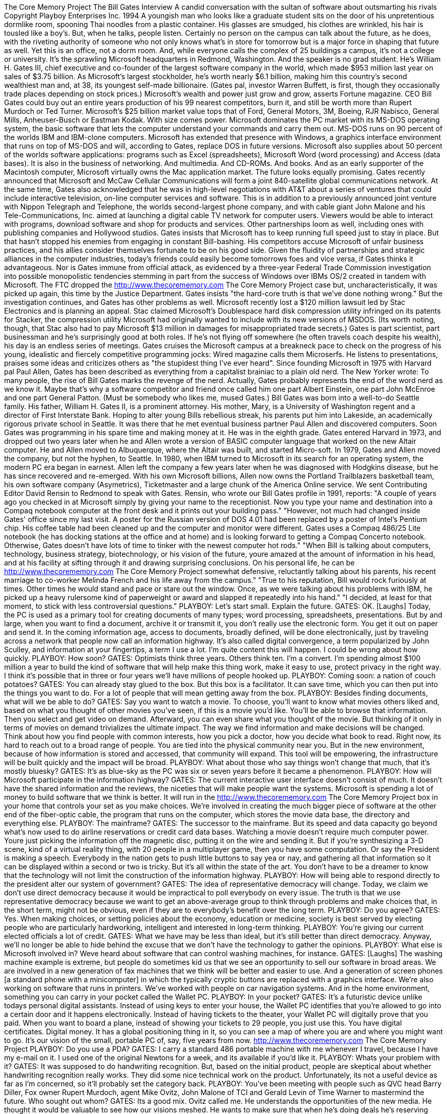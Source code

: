 The Core Memory Project The Bill Gates Interview A candid conversation with the sultan of software about outsmarting his rivals Copyright Playboy Enterprises Inc. 1994 A youngish man who looks like a graduate student sits on the door of his unpretentious dormlike room, spooning Thai noodles from a plastic container.
His glasses are smudged, his clothes are wrinkled, his hair is tousled like a boy's.
But, when he talks, people listen.
Certainly no person on the campus can talk about the future, as he does, with the riveting authority of someone who not only knows what's in store for tomorrow but is a major force in shaping that future as well.
Yet this is an office, not a dorm room.
And, while everyone calls the complex of 25 buildings a campus, it's not a college or university.
It's the sprawling Microsoft headquarters in Redmond, Washington.
And the speaker is no grad student.
He's William H. Gates III, chief executive and co-founder of the largest software company in the world, which made $953 million last year on sales of $3.75 billion.
As Microsoft's largest stockholder, he's worth nearly $6.1 billion, making him this country's second wealthiest man and, at 38, its youngest self-made billionaire.
(Gates pal, investor Warren Buffett, is first, though they occasionally trade places depending on stock prices.) Microsoft's wealth and power just grow and grow, asserts Fortune magazine.
CEO Bill Gates could buy out an entire years production of his 99 nearest competitors, burn it, and still be worth more than Rupert Murdoch or Ted Turner.
Microsoft's $25 billion market value tops that of Ford, General Motors, 3M, Boeing, RJR Nabisco, General Mills, Anheuser-Busch or Eastman Kodak.
With size comes power.
Microsoft dominates the PC market with its MS-DOS operating system, the basic software that lets the computer understand your commands and carry them out.
MS-DOS runs on 90 percent of the worlds IBM and IBM-clone computers.
Microsoft has extended that presence with Windows, a graphics interface environment that runs on top of MS-DOS and will, according to Gates, replace DOS in future versions.
Microsoft also supplies about 50 percent of the worlds software applications: programs such as Excel (spreadsheets), Microsoft Word (word processing) and Access (data bases).
It is also in the business of networking.
And multimedia.
And CD-ROMs.
And books.
And as an early supporter of the Macintosh computer, Microsoft virtually owns the Mac application market.
The future looks equally promising.
Gates recently announced that Microsoft and McCaw Cellular Communications will form a joint 840-satellite global communications network.
At the same time, Gates also acknowledged that he was in high-level negotiations with AT&T about a series of ventures that could include interactive television, on-line computer services and software.
This is in addition to a previously announced joint venture with Nippon Telegraph and Telephone, the worlds second-largest phone company, and with cable giant John Malone and his Tele-Communications, Inc. aimed at launching a digital cable TV network for computer users.
Viewers would be able to interact with programs, download software and shop for products and services.
Other partnerships loom as well, including ones with publishing companies and Hollywood studios.
Gates insists that Microsoft has to keep running full speed just to stay in place.
But that hasn't stopped his enemies from engaging in constant Bill-bashing.
His competitors accuse Microsoft of unfair business practices, and his allies consider themselves fortunate to be on his good side.
Given the fluidity of partnerships and strategic alliances in the computer industries, today's friends could easily become tomorrows foes and vice versa, if Gates thinks it advantageous.
Nor is Gates immune from official attack, as evidenced by a three-year Federal Trade Commission investigation into possible monopolistic tendencies stemming in part from the success of Windows over IBMs OS/2 created in tandem with Microsoft.
The FTC dropped the
http://www.thecorememory.com
The Core Memory Project case but, uncharacteristically, it was picked up again, this time by the Justice Department.
Gates insists "the hard-core truth is that we've done nothing wrong." But the investigation continues, and Gates has other problems as well.
Microsoft recently lost a $120 million lawsuit led by Stac Electronics and is planning an appeal.
Stac claimed Microsoft's Doublespace hard disk compression utility infringed on its patents for Stacker, the compression utility Microsoft had originally wanted to include with its new versions of MSDOS. (Its worth noting, though, that Stac also had to pay Microsoft $13 million in damages for misappropriated trade secrets.) Gates is part scientist, part businessman and he's surprisingly good at both roles.
If he's not flying off somewhere (he often travels coach despite his wealth), his day is an endless series of meetings.
Gates cruises the Microsoft campus at a breakneck pace to check on the progress of his young, idealistic and fiercely competitive programming jocks: Wired magazine calls them Microserfs.
He listens to presentations, praises some ideas and criticizes others as "the stupidest thing I've ever heard".
Since founding Microsoft in 1975 with Harvard pal Paul Allen, Gates has been described as everything from a capitalist brainiac to a plain old nerd.
The New Yorker wrote: To many people, the rise of Bill Gates marks the revenge of the nerd.
Actually, Gates probably represents the end of the word nerd as we know it.
Maybe that's why a software competitor and friend once called him one part Albert Einstein, one part John McEnroe and one part General Patton.
(Must be somebody who likes me, mused Gates.) Bill Gates was born into a well-to-do Seattle family.
His father, William H. Gates II, is a prominent attorney.
His mother, Mary, is a University of Washington regent and a director of First Interstate Bank.
Hoping to alter young Bills rebellious streak, his parents put him into Lakeside, an academically rigorous private school in Seattle.
It was there that he met eventual business partner Paul Allen and discovered computers.
Soon Gates was programming in his spare time and making money at it.
He was in the eighth grade.
Gates entered Harvard in 1973, and dropped out two years later when he and Allen wrote a version of BASIC computer language that worked on the new Altair computer.
He and Allen moved to Albuquerque, where the Altair was built, and started Micro-soft.
In 1979, Gates and Allen moved the company, but not the hyphen, to Seattle.
In 1980, when IBM turned to Microsoft in its search for an operating system, the modern PC era began in earnest.
Allen left the company a few years later when he was diagnosed with Hodgkins disease, but he has since recovered and re-emerged.
With his own Microsoft billions, Allen now owns the Portland Trailblazers basketball team, his own software company (Asymetrics), Ticketmaster and a large chunk of the America Online service.
We sent Contributing Editor David Rensin to Redmond to speak with Gates.
Rensin, who wrote our Bill Gates profile in 1991, reports:
"A couple of years ago you checked in at Microsoft simply by giving your name to the receptionist.
Now you type your name and destination into a Compaq notebook computer at the front desk and it prints out your building pass." "However, not much had changed inside Gates' office since my last visit.
A poster for the Russian version of DOS 4.01 had been replaced by a poster of Intel's Pentium chip.
His coffee table had been cleaned up and the computer and monitor were different.
Gates uses a Compaq 486/25 Lite notebook (he has docking stations at the office and at home) and is looking forward to getting a Compaq Concerto notebook.
Otherwise, Gates doesn't have lots of time to tinker with the newest computer hot rods." "When Bill is talking about computers, technology, business strategy, biotechnology, or his vision of the future, youre amazed at the amount of information in his head, and at his facility at sifting through it and drawing surprising conclusions.
On his personal life, he can be
http://www.thecorememory.com
The Core Memory Project somewhat defensive, reluctantly talking about his parents, his recent marriage to co-worker Melinda French and his life away from the campus." "True to his reputation, Bill would rock furiously at times.
Other times he would stand and pace or stare out the window.
Once, as we were talking about his problems with IBM, he picked up a heavy rulersome kind of paperweight or award and slapped it repeatedly into his hand." "I decided, at least for that moment, to stick with less controversial questions." PLAYBOY: Let's start small.
Explain the future.
GATES: OK. [Laughs] Today, the PC is used as a primary tool for creating documents of many types; word processing, spreadsheets, presentations.
But by and large, when you want to find a document, archive it or transmit it, you don't really use the electronic form.
You get it out on paper and send it.
In the coming information age, access to documents, broadly defined, will be done electronically, just by traveling across a network that people now call an information highway.
It's also called digital convergence, a term popularized by John Sculley, and information at your fingertips, a term I use a lot.
I'm quite content this will happen.
I could be wrong about how quickly.
PLAYBOY: How soon?
GATES: Optimists think three years.
Others think ten.
I'm a convert.
I'm spending almost $100 million a year to build the kind of software that will help make this thing work, make it easy to use, protect privacy in the right way.
I think it's possible that in three or four years we'll have millions of people hooked up.
PLAYBOY: Coming soon: a nation of couch potatoes?
GATES: You can already stay glued to the box.
But this box is a facilitator.
It can save time, which you can then put into the things you want to do.
For a lot of people that will mean getting away from the box.
PLAYBOY: Besides finding documents, what will we be able to do?
GATES: Say you want to watch a movie.
To choose, you'll want to know what movies others liked and, based on what you thought of other movies you've seen, if this is a movie you'd like.
You'll be able to browse that information.
Then you select and get video on demand.
Afterward, you can even share what you thought of the movie.
But thinking of it only in terms of movies on demand trivializes the ultimate impact.
The way we find information and make decisions will be changed.
Think about how you find people with common interests, how you pick a doctor, how you decide what book to read.
Right now, its hard to reach out to a broad range of people.
You are tied into the physical community near you.
But in the new environment, because of how information is stored and accessed, that community will expand.
This tool will be empowering, the infrastructure will be built quickly and the impact will be broad.
PLAYBOY: What about those who say things won't change that much, that it's mostly bluesky?
GATES: It's as blue-sky as the PC was six or seven years before it became a phenomenon.
PLAYBOY: How will Microsoft participate in the information highway?
GATES: The current interactive user interface doesn't consist of much.
It doesn't have the shared information and the reviews, the niceties that will make people want the systems.
Microsoft is spending a lot of money to build software that we think is better.
It will run in the
http://www.thecorememory.com
The Core Memory Project box in your home that controls your set as you make choices.
We're involved in creating the much bigger piece of software at the other end of the fiber-optic cable, the program that runs on the computer, which stores the movie data base, the directory and everything else.
PLAYBOY: The mainframe?
GATES: The successor to the mainframe.
But its speed and data capacity go beyond what's now used to do airline reservations or credit card data bases.
Watching a movie doesn't require much computer power.
Youre just picking the information off the magnetic disc, putting it on the wire and sending it.
But if you're synthesizing a 3-D scene, kind of a virtual reality thing, with 20 people in a multiplayer game, then you have some computation.
Or say the President is making a speech.
Everybody in the nation gets to push little buttons to say yea or nay, and gathering all that information so it can be displayed within a second or two is tricky.
But it's all within the state of the art.
You don't have to be a dreamer to know that the technology will not limit the construction of the information highway.
PLAYBOY: How will being able to respond directly to the president alter our system of government?
GATES: The idea of representative democracy will change.
Today, we claim we don't use direct democracy because it would be impractical to poll everybody on every issue.
The truth is that we use representative democracy because we want to get an above-average group to think through problems and make choices that, in the short term, might not be obvious, even if they are to everybody's benefit over the long term.
PLAYBOY: Do you agree?
GATES: Yes.
When making choices, or setting policies about the economy, education or medicine, society is best served by electing people who are particularly hardworking, intelligent and interested in long-term thinking.
PLAYBOY: You're giving our current elected officials a lot of credit.
GATES: What we have may be less than ideal, but it's still better than direct democracy.
Anyway, we'll no longer be able to hide behind the excuse that we don't have the technology to gather the opinions.
PLAYBOY: What else is Microsoft involved in?
Weve heard about software that can control washing machines, for instance.
GATES: [Laughs] The washing machine example is extreme, but people do sometimes kid us that we see an opportunity to sell our software in broad areas.
We are involved in a new generation of fax machines that we think will be better and easier to use.
And a generation of screen phones [a standard phone with a minicomputer] in which the typically cryptic buttons are replaced with a graphics interface.
We're also working on software that runs in printers.
We've worked with people on car navigation systems.
And in the home environment, something you can carry in your pocket called the Wallet PC.
PLAYBOY: In your pocket?
GATES: It's a futuristic device unlike todays personal digital assistants.
Instead of using keys to enter your house, the Wallet PC identifies that you're allowed to go into a certain door and it happens electronically.
Instead of having tickets to the theater, your Wallet PC will digitally prove that you paid.
When you want to board a plane, instead of showing your tickets to 29 people, you just use this.
You have digital certificates.
Digital money.
It has a global positioning thing in it, so you can see a map of where you are and where you might want to go.
It's our vision of the small, portable PC of, say, five years from now.
http://www.thecorememory.com
The Core Memory Project PLAYBOY: Do you use a PDA?
GATES: I carry a standard 486 portable machine with me whenever I travel, because I have my e-mail on it.
I used one of the original Newtons for a week, and its available if you'd like it.
PLAYBOY: Whats your problem with it?
GATES: It was supposed to do handwriting recognition.
But, based on the initial product, people are skeptical about whether handwriting recognition really works.
They did some nice technical work on the product.
Unfortunately, its not a useful device as far as I'm concerned, so it'll probably set the category back.
PLAYBOY: You've been meeting with people such as QVC head Barry Diller, Fox owner Rupert Murdoch, agent Mike Ovitz, John Malone of TCI and Gerald Levin of Time Warner to mastermind the future.
Who sought out whom?
GATES: Its a good mix.
Ovitz called me.
He understands the opportunities of the new media.
He thought it would be valuable to see how our visions meshed.
He wants to make sure that when he's doing deals he's reserving rights for his clients in the best way.
He wants us to think about licensing rights as were doing titles.
PLAYBOY: That's what you can do for Ovitz.
What can he do for you?
GATES: So many things.
He can help us get the word out in Hollywood that we want to team up with people to do multimedia titles.
Mike can help us create ways to explain how these new tools are the studio of the future.
PLAYBOY: We hear so much about Ovitz, but never from him.
What kind of guy is he?
GATES: It's strange when you read a lot in the press about somebody before you meet him.
I don't know that much about Hollywood and its dynamics, so when I read this long piece on Ovitz in The New Yorker, it made me go, Whoa!
I better be careful.
Actually, he's a pretty personable guy.
And, when you think about it, how could he be successful in that business without that kind of skill?
PLAYBOY: One might think he would be intimidated by you.
GATES: Sure.
Not that I hoped for that.
We've had lots of long dinners, and I went down and saw Creative Artists Agency.
Its actually been almost two years since we first started talking with each other.
We come from our own domains, where we're clearly hardworking, focused, quite successful.
The issue is, what's the opportunity to work together?
I've gotten to know a lot of these people over the past 18 months, and they are much more down-to-earth, practical, even humble, than you'd expect.
PLAYBOY: For instance?
GATES: Murdoch's a fairly quiet guy.
Clearly brilliant, but quiet.
Malone is straightforward in terms of talking about technology and strategy.
He and I are damn similar.
He worked at Bell Labs and understands both business and technology.
We have a lot more in common than some of the other people these joint-venture things have exposed me to.
I've met Diller several times.
He came up here twice before landing at QVC, when he was just driving around and looking at the possibilities.
He spent a lot of time here.
He's a very sharp guy.
He asked good questions.
Not everybody loves him, but they all respect the hell out of him.
Apparently he's a tough manager.
PLAYBOY: Meet any movie stars yet?
http://www.thecorememory.com
The Core Memory Project GATES: No. [Pauses] Actually, I did.
I went to this Golden Plate thing where there were quite a few movie stars: Barbra Streisand, Dolly Parton, Kevin-what's his name?
PLAYBOY: Costner?
GATES: That's a mental lapse, just to completely embarrass myself.
I talked to Michael Crichton quite a bit, but he's not a movie star.
PLAYBOY: Did any of the celebrities recognize you?
GATES: I don't think so.
But some of the scientists did.
And a lot of the kids did, because kids tend to use computers more.
PLAYBOY: They had no idea they were shaking hands with the second richest guy in America?
GATES: No.
PLAYBOY: By the way, how much are you worth at this moment?
GATES: Well, remember, I don't own dollars.
I own Microsoft stock.
So it's only through multiplication that you convert what I own into some scary number.
PLAYBOY: Are people more intimidated by your brains or your money?
GATES: Not many people are intimidated by either.
Here at work we're all just trying to get a job done.
My people have the confidence of their convictions and they know their skills.
And that occupies most of my time.
The people I buy burgers from aren't intimidated, either.
[Laughs] We all suffer from being hyped up in the press.
These markets are very competitive.
When people say things like, Bill Gates controls this or Malone controls this or Ovitz controls that, I hope people don't really believe it.
Because every day were saying, How can we keep this customer happy?
How can we get ahead in innovation by doing this, because if we don't, somebody else will?
If anything, people underestimate how effective capitalism is at keeping even the most successful companies on the edge.
PLAYBOY: Since you and Paul Allen started Microsoft in 1975, the company's capacity for renewal has been unerring and wildly profitable.
If you could sum up the corporate ethos in one sentence, what would it be?
GATES: Lets use our heads and think and do better software than anyone else.
PLAYBOY: How soon did it become more business than fun?
GATES: Pretty early, when I hired four guys and one of them didn't come in for a couple days.
I said, Damn it, we're not going to get this stuff done.
People are going to be upset.
I've got salaries to pay.
Fun became a serious responsibility.
Back then I used to compute how much software we had to sell each day.
I was directly involved in everything.
I knew at ten in the morning if I'd already sold that days worth of software.
If I had, then I wanted to take care of a weeks worth of sales.
PLAYBOY: A true businessman.
GATES: I have to admit that business-type thoughts do sneak into my head: I hope our customers pay us, I hope this stuff is decent, I hope we get it done on time.
The little additions and subtractions that one has to do.
Take sales, take costs and try to get that big positive number at the bottom.
http://www.thecorememory.com
The Core Memory Project PLAYBOY: Do you dislike being called a businessman?
GATES: Yeah.
Of my mental cycles, I devote maybe ten percent to business thinking.
Business isn't that complicated.
I wouldn't want to put it on my business card.
PLAYBOY: What, then?
GATES: Scientist.
Unless I've been fooling myself.
When I read about great scientists like, say, Crick and Watson and how they discovered DNA, I get a lot of pleasure.
Stories of business success don't interest me in the same way.
PLAYBOY: How come you're not in a lab coat somewhere?
GATES: Part of my skill is understanding technology and business.
So lets just say I'm a technologist.
PLAYBOY: If business is ten percent, how does the other 90 percent break down?
GATES: [Blows a big raspberry]
PLAYBOY: Come on!!
GATES: This gets far too ephemeral and private.
It is an interesting question, I will admit.
But applying it to myself in a public way is probably PLAYBOY: But you brought it up.
GATES: I did.
OK. Ninety percent to all other.
PLAYBOY: [Blows raspberry]
GATES: This percentage thing is too hard because you always forget something important.
Whoops, I forgot about my family.
I mean, come on, this is too difficult.
PLAYBOY: Its hard to believe we found something too difficult for you.
GATES: There must be another metric to explain what I mean when I say that business is not the hard part.
Let me put it this way: Say you added two years to my life and let me go to business school.
I don't think I would have done a better job at Microsoft. [Stands] Let's look around these shelves and see if there are any business books.
Oops.
We didn't need any.
PLAYBOY: How do you define smart?
GATES: [Rolls his eyes] Oh, come on.
It's an elusive concept.
There's a certain sharpness, an ability to absorb new facts.
To walk into a situation, have something explained to you and immediately say, Well, what about this?
To ask an insightful question.
To absorb it in real time.
A capacity to remember.
To relate to domains that may not seem connected at first.
A certain creativity that allows people to be effective.
PLAYBOY: Whew.
Are you smart?
GATES: By my own little definition I'm probably above average.
PLAYBOY: Why do some of your critics say you and by extension, Microsoft are not innovative, that you are evolutionary rather than revolutionary?
Here's a quote: Bill is just a systems guy who has been able to fund a wider range of me-too applications on the basis of
http://www.thecorememory.com
The Core Memory Project one extremely lucrative product MS-DOS practically handed to him ten years ago by IBM. All he's done since is hang in.
GATES: [Smiles] DOS has been as much as 25 percent of our profit.
But believe me, those profits go to the bottom line.
If the company weren't profitable you could say, Ah, DOS, they're using it to fund the other stuff.
The fact is, everything is very profitable here.
And we're doing so many innovative things now, even my harshest critics will never say that again.
PLAYBOY: Perhaps.
But why did they say it in the first place that, along with vision, luck, timing and an unrelenting need to win, you've succeeded by picking up the fumbles of your competitors?
You were given the right to license MS-DOS by IBM because it thought the future was in hardware, not in software or operating systems.
GATES: [Stands, paces] So here's our management meeting: Well, I don't know what we're supposed to do.
Has anybody fumbled anything recently?
I mean, come on!
Hey, Digital Research: I hear they're fumbling something.
Let's go do something there.
What was the first microcomputer software company?
Microsoft.
The very first!
Who were we imitating when we dropped out of school and started Microsoft?
When we did the Altair BASIC?
When, early on, we did CD-ROM conferences and talked about all this multimedia software?
And who were we imitating when we did Microsoft Word?
When we did Excel?
It's just nonsense.
PLAYBOY: It's said that you have nothing less than industry domination in mind.
GATES: But what does it mean to win?
If I were a guy who just wanted to win, I would have already moved on to another arena.
If I'd had some set idea of a finish line, don't you think I would have crossed it years ago?
PLAYBOY: Do you want to dominate the software industry?
GATES: No.
We're only healthy if the industry as a whole is healthy and thriving.
Most types of software aren't appropriate for us to do.
For those that are, well always have competition.
Its so simplistic.
Whenever a company is successful, people say it's out to dominate.
Take Disney.
Its a wonderful company, but there are people within the entertainment industry who wonder about Disneys goals.
Or IBMs, when it was successful.
People impute all sorts of ridiculous motives and plans.
PLAYBOY: Such as Disney being called Mauschwitz because of the tough deals they drive?
GATES: They do great products and they're good businessmen.
In our industry, some people are afraid of us because were so good.
Outside the industry people say, Wow!
This software stuff is confusing.
You bet I want to go with a company that's going to be around and has proved it has things that work together and are pretty good.
Actually, that scares successful companies in the industry.
You get a good enough reputation and you're like an incumbent.
PLAYBOY: And vulnerable to incumbent-bashing?
GATES: Yes.
The industry press has been tough on us for as long as we've been the largest company.
We're involved in setting some fairly key standards and people are afraid of us because they think, Geez, they are quite capable.
It's daunting, I suppose.
PLAYBOY: You suppose?
GATES: One thing people underestimate is how markets don't allow anyone to do anything except make better and better products.
There's not much leeway.
The world is a lot more competitive than most people think, particularly in a high-technology area.
If a company takes its eye off improving its products, if it tries to do anything that would be viewed as an exercise of power, it'll be displaced very rapidly.
http://www.thecorememory.com
The Core Memory Project PLAYBOY: You're not suggesting you've never exercised your power.
GATES: OK, so we tried to get everybody to write software for Windows.
If we discouraged people from writing software for Windows we would be hurting ourselves a lot.
PLAYBOY: And now Windows is so popular in the stand-alone-PC market that you've blown away competitors like IBM's OS/2 and HP's New Wave.
Has Windows won?
GATES: If you define the term narrowly enough, you could say yes.
Windows has a substantial share of the volume on DOS-based PC's.
But we keep doing versions.
And despite its current success, unless we keep the price low and keep improving the product dramatically, then it will be supplanted.
Of course, we think there are enough improvements in the next version, 4.0, code-named Chicago, to extend Windows success another couple of years.
And then we'll have a version after that.
PLAYBOY: Do you have an unfair advantage over your competition because your systems people who do things like MS-DOS and Windows exchange data freely with your applications programmers, thereby breaching the Chinese wall, the ethical boundary that's supposed to separate them?
Its been an oft-repeated charge.
GATES: [Strongly] Chinese wall is not a term we've ever used.
And companies often have more than one product.
Kodak makes film and cameras, and those two parts of the company can work together.
IBM makes computers, some peripherals, and software and applications.
Ford not only makes cars, it makes repair parts.
The day it thinks of a new car, it doesn't call in all the other repair-parts companies to build those repair parts.
We're actually more open than any other company that has multiple products.
We take lots of affirmative steps to help other companies.
Naturally, our applications group is the most committed to Windows.
In the early days they didn't hesitate when I said, Hey, we're going to do Windows.
Other companies did, even though we begged them to write for Windows.
That gave us a leadership position, which we've continued to increase over the years.
We bet the company on Windows and we deserve to benefit.
It was a risk that's paid off immensely.
In retrospect, committing to the graphics interface seems so obvious that now it's hard to keep a straight face.
But the big beneficiary of the whole PC phenomenon has been the users.
Individuals can now get these tools at very low prices.
This is the market working exactly as it should.
And yeah, that's been tougher on some producers, and it means we have to keep working hard.
We can't rest for a second.
PLAYBOY: Let's talk about the recent government investigations.
Last year the Federal Trade Commission concluded a three-year look into Microsoft's affairs.
During that time many of your competitors complained about alleged Microsoft strong-arm business tactics and monopolistic practices.
After two votes the FTC decided not to proceed with any action.
Now the Justice Department has picked up the ball.
Is Justice asking questions different from the FTC's?
GATES: It's the same stuff.
PLAYBOY: Why don't you just refer them to the FTC files?
GATES: That's millions of pieces of paper.
PLAYBOY: Did these investigations take you by surprise?
GATES: At some point, with the kind of success we've had, it's both expected and appropriate for one government agency to review what's going on in the industry.
The fact that we have a second one doing it, sort of double jeopardy, is unprecedented.
But fine, we'll go through another one.
It may take many years.
PLAYBOY: Are you hoping that it takes many years?
http://www.thecorememory.com
The Core Memory Project GATES: No.
It would be better if it were over soon.
PLAYBOY: What was the toughest part of testifying before the FTC?
GATES: No real problem.
I was quoted once.
I think the quote was misinterpreted as answering the question, What's the worst case in your dealings with the FTC? with, Well, if I trip on steps when I'm walking in and break my head open, that's the worst case.
PLAYBOY: It does seem rather cavalier.
GATES: It does.
What I meant was that you multiply low-probability events by their probability.
That's how you judge them.
You don't just take this one-in-a-billion thing and spend everybody's time elaborating on it.
In any case, we had no problem with a company as successful as Microsoft, in an industry as important as ours, being looked at by a government agency to make sure we're competitive and that things work the right way.
In fact, we spent three years providing the FTC with millions of documents and explaining our industry so that it could be sure the status quo was being maintained.
That's perfectly legitimate.
PLAYBOY: Does the FTC have to go through all that trouble to understand your industry?
GATES: Yeah.
It takes some time.
But if it hadn't looked at the software industry, then the status quo still would have been maintained.
PLAYBOY: This also happened to IBM and AT&T, with the latter being broken up.
Do you fear that?
GATES: No.
The government decides when something's important enough to look into.
Then it allows all your competitors to call it up and say, Please hold them back this way.
Please make it harder for them to create good products in this way.
Please tell them not to compete with us anymore.
Microsoft makes a little mouse, so we had these guys who make mice saying, Why don't you tell them not to do mice.
They do Windows and they do mice.
Some guy who does Arabic software layers complained that he didn't like the way we were doing Arabic software layers.
The government looks at all the mud that gets thrown up on the wall.
We did have one competitor who launched a paranoid political attack against us with the FTC in an attempt to persuade the government to help it compete.
PLAYBOY: Everybody knows that was Ray Noorda, chief executive of Novell.
GATES: That was disappointing.
PLAYBOY: Careful word, disappointing.
Didn't it piss you off when you thought Noorda was working against you?
GATES: To the degree that he failed, we can be magnanimous about it.
PLAYBOY: Was the outpouring of negative sentiment hurtful?
GATES: No.
This is a very competitive business.
PLAYBOY: You're blase about it.
GATES: It's cheap for a competitor to pick up the telephone and say, in effect, Please hurt my competition in the following way.
It's straightforward.
It's absolutely to be expected.
PLAYBOY: Is there nobody you'd like to restrict or retaliate against?
For instance, one of your most vocal critics is Borland chief executive Philippe Kahn.
It seems he goes out of his way to attack you.
http://www.thecorememory.com
The Core Memory Project GATES: When we got into the Apple lawsuit, he said, Oh, Windows, it's like waking up and finding out that your partner might have AIDS. That was his quote in Time.
In another magazine, I think it was Business Week, he chose to compare us to Germany in World War Two.
PLAYBOY: And your response?
GATES: That was so extreme.
I don't think it will mislead people in any way.
People who do that discredit themselves.
It's so outrageous and so offensive and inappropriate.
Just think back to the Holocaust and all the tragedy.
But what bothers me more is when facts are twisted so that people can't tell what's right or wrong.
You won't find us ever doing anything like that with any of our competitors.
Philippe is a smart guy.
I've been critical of his company's inability to make more money, but that's something I do to his face.
Everything I'm saying to you about Philippe, I've said to him directly.
PLAYBOY: Mitch Kapor, founder of Lotus, says Microsoft has won and now the industry is the kingdom of the dead.
GATES: I have immense respect for Mitch.
We've agreed and disagreed on many things but stayed friends through the years.
After he said that, I saw him and asked, Hey, Mitch, what was that?
PLAYBOY: Had he really said it?
GATES: He has strong opinions, and I think that the remark was taken out of context.
He's given us good feedback on our software for a long time.
PLAYBOY: Is Microsoft so big that you never go on the offensive?
GATES: Never.
And as we move onto this information highway, believe me, most of the companies involved are far bigger than we are.
We're dealing with the German telephone company and with British Telcom.
We're dealing with NTT, the worlds highest-valuation corporation.
Are they going to compete with us?
Work with us?
Were a small, small company in that arena.
There may be some point when we feel that somebody is using market muscle against us and wish we had a way to avoid it.
PLAYBOY: How long do you anticipate staying active with Microsoft?
GATES: At least for the next ten years, I see myself being in very much the role I am in today.
Then there will be a point where somebody younger, probably younger, should be given the prime role here.
I'd still have a role, but it wouldn't be as CEO.
PLAYBOY: Does depending on someone else's vision make you nervous?
GATES: No, I just have to pick the right person.
PLAYBOY: Would that have to be somebody like you?
GATES: No.
You have to be open-minded.
Somebody could do it differently and still do it well.
You can't have this bias that they need to do things the same way.
Of course, it'll be somebody who understands technology very well and has high energy and likes to think ahead.
There are certain requirements.
PLAYBOY: Like your management style?
We hear you're brusque at times, that you won't hesitate to tell someone their idea is the stupidest thing you've ever heard.
It's been called management by embarrassment challenging employees and even leaving some in tears.
http://www.thecorememory.com
The Core Memory Project GATES: I don't know anything about employees in tears.
I do know that if people say things that are wrong, others shouldn't just sit there silently.
They should speak.
Great organizations demand a high level of commitment by the people involved.
That's true in any endeavor.
I've never criticized a person.
I have criticized ideas.
If I think something's a waste of time or inappropriate I don't wait to point it out.
I say it right away.
It's real time.
So you might hear me say, That's the dumbest idea I have ever heard many times during a meeting.
PLAYBOY: What do you mean when you say something is random?
GATES: That it's not a particularly enlightened idea. [Sarcastically] So, how do you have a successful software company?
Well, you get me and Microsoft executive vice president Steve Ballmer and we just start yelling.
PLAYBOY: Do your employees stand up to you?
GATES: Oh, sure.
PLAYBOY: In the beginning, why did you and Paul Allen decide to do only software when everyone else was doing hardware?
GATES: Paul and I believed that software would drive the industry and create substantial value.
And we understood it best.
PLAYBOY: Didn't Paul originally want to do hardware?
GATES: Hardware and software, and I thought we should do only software.
When you have the microprocessor doubling in power every two years, in a sense you can think of computer power as almost free.
So you ask, Why be in the business of making something that's almost free?
What is the scarce resource?
What is it that limits being able to get value out of that infinite computing power?
Software.
Another way to look at it is that I just understood a lot more about software than I did about hardware, so I was sticking to what I knew well and that turned out to be something important.
PLAYBOY: Your big move into operating systems was when you did the 16-bit MS-DOS operating system.
GATES: We always knew that we were going to do operating systems, though we initially thought just high-end.
When we were helping to design the original IBM PC hardware, the question was whether we would do the operating system.
PLAYBOY: And now MS-DOS runs on more than 90 percent of all personal computers, or about 100 million, and it made Microsoft.
Was the partnership the key to winning?
GATES: Our restricting IBM's ability to compete with us in licensing MS-DOS to other computer makers was the key point of the negotiation.
We wanted to make sure only we could license it.
We did the deal with them at a fairly low price, hoping that would help popularize it.
Then we could make our move because we insisted that all other business stay with us.
We knew that good IBM products are usually cloned, so it didn't take a rocket scientist to figure out that eventually we could license DOS to others.
We knew that if we were ever going to make a lot of money on DOS it was going to come from the compatible guys, not from IBM.
They paid us a fixed fee for DOS. We didn't get a royalty, even though we did make some money on the deal.
Other people paid a royalty.
So it was always advantageous to us, the market grew and other hardware guys were able to sell units.
PLAYBOY: By 1986, DOS had won.
http://www.thecorememory.com
The Core Memory Project GATES: Right.
Subsequently there were clone competitors to DOS, and there were people coming out with completely new operating systems.
But we had already captured the volume, so we could price it low and keep selling.
PLAYBOY: Has DOS peaked?
GATES: I don't know.
DOS continues to be sold on a high percentage of PC's.
But within a few years it will be replaced by a next-generation operating system.
This is a case where we're obsoleting our own product I hope.
Or somebody else will.
Actually, it would have been obsolete some time ago if we hadn't come along with Windows and sort of built it on top of DOS, to renew its capabilities.
The fact that we did that as an add-on to DOS allowed people to keep running DOS applications.
We thought that would be of some benefit to people.
PLAYBOY: And to yourself.
Perhaps to buy time.
GATES: No.
People wanted to run their DOS applications.
Believe me, it would have been a lot easier to write Windows so it didn't run DOS applications.
But we knew that we couldn't make the transition without that compatibility.
In fact, the next version of Windows further enhances our ability to run DOS applications.
PLAYBOY: What happened to IBM?
According to one book, you supposedly told a group of Lotus employees over too many drinks that IBM would fold in seven years.
IBM is still here, of course, but it's restructuring and streamlining.
So you were partially right.
GATES: In this business, by the time you realize you're in trouble, it's too late to save yourself.
Unless youre running scared all the time, you're gone.
IBM could recover, but in terms of what it was, it'll never have a position like that again.
It was during the glory years, its years of greatest profit and greatest admiration, that it was making the mistakes that sowed the billions of dollars of losses that came later.
PLAYBOY: What were those mistakes?
GATES: The idea of how you run software development properly is not something you can capture in a few sentences.
It's how you hire people, organize people, how you plan the spec, how you let it change, how you do the testing, how you get feedback from customers.
IBM's only real software success had been with mainframes, where they were the only choice.
Consequently IBM didn't develop those processes very well.
PLAYBOY: Could that be happening to Microsoft now?
In terms of corporate power, your company has been called the new IBM.
GATES: I've thought about that, but I don't think so.
PLAYBOY: That's what IBM said.
GATES: That's right.
But did IBM try to renew its vision, did it really look at the early signs that things weren't going right?
Did management really focus on those things, or did they let themselves get a little complacent about their success?
Were they working hard, were they hiring new people?
And remember, when IBM was run by its founder it thrived and for several generations of management after that.
When you have a founder around, or if that founder picks the right successor, companies can do well.
But we have to prove ourselves.
I can't prove that decay hasn't set in.
Five years from now you can call me and say, Well, Bill, it looks like the decay didn't set in.
At least I hope the evidence will show that.
PLAYBOY: What was your first meeting like with Lou Gerstner, IBM's new chief?
GATES: It was my chance to tell him what Microsoft is.
http://www.thecorememory.com
The Core Memory Project PLAYBOY: He didn't know?
GATES: I'm not saying that.
I wanted to talk more about the company.
It was a bit awkward because when I went there they said, Thank you for coming, Mr.
Manzi. [Laughs] Jim Manzi
[current head of Lotus, a Microsoft rival] and I don't look alike, so that set me back a little.
Then we went into this room, the famous Tom Watson Library, a place I'd been probably a dozen times and know the history of pretty well.
Gerstner took some time explaining it to me, though I already knew.
I wasn't sure whether I was supposed to stop him or not.
We eventually talked about the business.
I did not endeavor to give him any advice.
He knew I'd been talking to the board and chided me a little about that.
PLAYBOY: Do you expect to get along?
GATES: Microsoft and IBM are perfectly complementary companies with the exception of one small group IBM has that does PC system software.
PLAYBOY: Where does the relationship stand today?
GATES: IBM is our best customer.
It's porting a lot of its key software into the Windows environment.
Every month we find more and more things we can do together.
PLAYBOY: Over the years, have your youthful looks been more help or harm?
GATES: Its hard to say.
If you're asking whether I intentionally mess up my hair, no, I don't.
And certain things, like my freckles, they're just there.
I don't do anything consciously.
I suppose I could get contact lenses.
I suppose I could comb my hair more often.
PLAYBOY: We are talking about knowing that your youthful, or can we say nerdish? looks would throw potential competitors and partners off balance and give you an advantage going in.
GATES: [Smiles] I think that my looks were a disadvantage, at least back then.
But once our competitors had to admit we knew what we we're doing, they had a hard time knowing what category to put us in.
We were young, but we had good advice and good ideas and lots of enthusiasm.
PLAYBOY: You recently got married, an event many of your competitors have fervently wished for.
Now, they say, you'll concentrate less on work.
GATES: They're just joking.
If they really think I'm going to work a lot less just because I'm married, thats an error.
PLAYBOY: Isn't there a kernel of truth in any joke?
GATES: Married life is a simpler life.
Who I spend my time with is established in advance.
PLAYBOY: You were one of the world's most eligible bachelors.
No doubt there are many women who would love to be in Melinda's place.
GATES: What?
They want to do puzzle contests with me?
They want to go golfing with me?
How do they know its interesting to be around me?
They want to read the books I read?
PLAYBOY: What was it that attracted you to Melinda?
GATES: Oh, I don't know.
That's probably too personal.
Even before I met Melinda, if someone asked me a question like that I'd always say I was interested in people who are smart
http://www.thecorememory.com
The Core Memory Project and independent.
And I'm sure I'll continue to meet lots of interesting, smart, independent people.
PLAYBOY: Something about Melinda must have made you turn the corner.
Don't tell us you're just getting older and it was time.
GATES: There's some magic there that's hard to describe, and I'm pursuing that.
PLAYBOY: Can you describe how she makes you feel?
GATES: Amazingly, she made me feel like getting married.
Now that is unusual!
It's against all my past rational thinking on the topic.
PLAYBOY: We know you're kidding and not kidding.
Let's go back farther.
Which parent most influenced you?
GATES: My mom was around more, but my dad had the final say on things.
They were both major influences.
I was raised pretty normal.
We didn't get to watch TV on weeknights.
We were encouraged to get good grades.
Our parents talked a lot about the challenges they were dealing with and treated us as though we could understand and appreciate those things.
My parents took us around and traveled some.
When we were young our grandparents read to us a lot, so we got into the habit of reading.
My sister is two years older than I am and we learned a lot of stuff together.
PLAYBOY: How were you encouraged to get good grades?
GATES: We got 25 cents for an A. It was kind of funny because there was a whole period when I got terrible grades and my sister got straight A's.
That was until I was in eighth grade.
Then my sister discovered boys.
She never got straight A's again.
My grade point average went from a 2.2 to a 4.0 over the summer.
I wanted to get straight A's.
I decided to get straight A's.
PLAYBOY: Why?
GATES: There was no reason.
It takes a little bit of effort.
I guess I didnt want people to think I was dumb.
And when you get straight A's once, its easier.
PLAYBOY: Were you a discipline problem?
GATES: People thought I was a goof-off, a class clown at times.
That was OK, not really a problem.
Then I went to private school, and there was no position called the clown.
I applied for it, but either they didn't like my brand of humor or humor wasn't in that season.
In fact, I didn't have clear positioning for a couple of years.
I was trying the no-effort-makes-a-cool-guy routine.
When I did start trying, people said, Whoa, we thought he was stupid!
Better reassess.
PLAYBOY: Did your parents wonder if you might be stupid?
GATES: Oh, no.
They just thought I was underachieving dramatically.
When I did get into trouble in school, they sent me to this psychiatrist.
He gave me a little test and books to read, and he would talk to me about psychological theories just getting me to think about things.
He said some profound things that got me thinking a little differently.
He was a cool guy.
That's why I always liked the movie Ordinary People, because this guy was just like the psychiatrist in that movie.
I only saw him for a year and a half, and never saw him again, and I haven't been to anybody like that since.
But my mind was focused appropriately.
PLAYBOY: What did he say to you?
http://www.thecorememory.com
The Core Memory Project GATES: I said, Hey, I'm in a little bit of a battle with my parents.
He said, Oh, you'll win, don't worry.
I said, What?
What's the story here?
He said, You'll win.
They love you and you're their child.
You win.
PLAYBOY: And the implication was?
GATES: That if you think you need to put more effort into winning with them, don't.
It's a fake battle.
It's ridiculous.
It was enough to get me to think, Hmm, that's interesting.
He also had me read all this Freud stuff.
PLAYBOY: How old were you?
GATES: I was 11. But he was an enlightened guy.
He was always challenging me.
He would ask me questions, but he would never tell me whether my answer was right or not.
He would say, That's an OK answer.
Then our time would always be up and he'd give me more stuff to read.
PLAYBOY: Ever wonder what might have become of you if you had gone to public school instead of Lakeside, where you met Paul Allen and fell in love with computers?
GATES: I'd be a better street fighter.
PLAYBOY: When did you know you had something special to offer?
When did you become aware you were different?
GATES: [Big raspberry] I have something special to offer, Mom!
Mom, I just figured it out: I have something special to offer!
So don't make me eat my beans.
PLAYBOY: You know what we mean.
GATES: When I was young we used to read books over the summer and get little colored bookmarks for each one.
There were girls who had read maybe 15 books.
I'd read 30. Numbers two through 99 were all girls, and there I was at number one.
I thought, Well, this is weird, this is very strange.
I also liked taking tests.
I happened to be good at it.
Certain subjects came easily, like math.
All the science stuff.
I would just read the textbooks in the first few days of class.
PLAYBOY: Even though your parents are well off on their own, how have they reacted to your extreme wealth?
GATES: I don't show it to them.
I hide it from them.
I have it buried in the lawn.
It's bulging a little bit, and I hope it doesn't rain.
PLAYBOY: Bad bet, living in Seattle.
GATES: My money is meaningless to them.
Meaningless.
It has no effect on anything I do with my parents. [Pauses] If somebody's sick we can get the best doctors, so it has that impact.
But we talk about things that money doesn't affect.
PLAYBOY: We're not suggesting that you talk only about money.
GATES: We never talk about money.
PLAYBOY: Does your net worth of multi-billions, despite the fact that it's mostly in stock and the value varies daily, boggle your mind?
http://www.thecorememory.com
The Core Memory Project GATES: It's a ridiculous number.
But remember, 95 percent of it I'm just going to give away.
[Smiles] Don't tell people to write me letters.
I'm saving that for when I'm in my 50s.
It's a lot to give away and it's going to take time.
PLAYBOY: Where will you donate it?
GATES: To charitable things, scientific things.
I don't believe in burdening any children I might have with that.
They'll have enough.
They'll be comfortable.
PLAYBOY: Youll give them only a billion, maybe?
GATES: No, no, are you kidding?
Nothing like that.
One percent of that.
PLAYBOY: But they'll grow up thinking, Gee, if Dad leaves me some of the money.
. . .
GATES: I'll make it clear that it'll be a modest amount.
PLAYBOY: So you want them to be as self-made as you?
GATES: No, that's not the point.
The point is that ridiculous sums of money can be confusing.
PLAYBOY: In general, or only to the young or inexperienced?
GATES: I think to anyone.
PLAYBOY: Is it confusing to you?
GATES: I'm very well grounded because of my parents and my job and what I believe in.
Some people ask me why I don't own a plane, for instance.
Why?
Because you can get used to that kind of stuff, and I think that's bad.
It takes you away from normal experiences in a way that is probably debilitating.
So I control that kind of thing intentionally.
It's one of those discipline things.
If my discipline ever broke down it would confuse me, too.
So I try to prevent that.
PLAYBOY: So why not give the kid a billion dollars and let him try to control it as well?
GATES: Not earning it yourself, knowing you have it from a young age, being so different in that respect from the other kids you grow up with, would be very confusing.
PLAYBOY: Won't your being their dad be confusing enough?
GATES: I will seek to minimize that in every way possible.
I'll be as creative as I can.
That experience is bad for a kid.
PLAYBOY: How do you entertain yourself with your money?
GATES: I swallow quarters, burn dollar bills, that kind of thing.
I mean, when I buy golf balls I buy used golf balls, and that entertains me.
Ha, ha, ha.
PLAYBOY: Seriously.
GATES: I'm building a house.
It has serious functions, but entertainment is most of it.
It has a screening room.
And I'm putting in these huge video screens and buying the digital rights to the world's masterpieces and all sorts of art.
I guess that's indulgent.
http://www.thecorememory.com
The Core Memory Project PLAYBOY: Rumor has it the house is mostly underground.
GATES: Completely false.
PLAYBOY: When will it be done?
GATES: I thought it would take four years.
It will take five, then I'll move into the project.
PLAYBOY: What else entertains you?
GATES: I like to learn.
I like puzzles.
Ive even played some golf the past year and a half, because everybody else in my family does.
Actually, right now I'm a little addicted.
I get a kick out of being out there on the green grass.
I'm just getting into the 90s now.
PLAYBOY: We hear you don't watch TV.
GATES: I do watch television.
I don't have any TVs with their over-the-air receivers connected in my house.
But when I'm in a hotel room or other places that have a TV, then I turn it on and flip the channels just like everybody else.
I was watching cartoons on Nickelodeon on Sunday.
Its amazing.
PLAYBOY: What was on?
GATES: Ren & Stimpy and Rugrats.
Great!
Cartoons have improved a lot since I was a kid.
I'm not immune to the lures of television.
I just try to stay away from it because I like to read.
PLAYBOY: What do you read?
GATES: The Economist, every page.
Also The Wall Street Journal and Business Week.
And I read Time.
If I'm traveling, every once in a while I'll pick up an issue of People.
I read USA Today.
PLAYBOY: What's the most random thing you read?
GATES: Fiction.
That's true randomness.
My older sister has read all the trashy books.
So, occasionally, I have her recommend one.
Otherwise, I'm in the same traffic as everybody else.
I'm in the same airplane delay as everybody else.
I sit in the same coach seat as everybody else.
Yeah, I'm here in meetings all day.
Here at Microsoft I work hard.
There are a lot of experiences I haven't had.
There are a lot of sitcoms I haven't seen.
I haven't had a child yet.
There are religions I don't belong to.
I think we all have our own slice of life.
I eat at McDonald's more than most people, but that's because I don't cook.
PLAYBOY: You're back to eating meat?
GATES: Yes.
That was only a three-year period when I was proving to myself I could do it.
But in terms of fast food and deep understanding of the culture of fast food, I'm your man.
PLAYBOY: Jack-in-the-Box?
McDonald's?
GATES: Well, McDonald's is more pervasive around here.
We also have Jack-in-the-Box.
I'm not the kind of guy who decides that just because a few people got sick, it's necessarily going to happen to me.
It wasn't very crowded for a while, but I thought that was fine.
PLAYBOY: The recent biographies of Bill Gates and Microsoft, Gates and Hard Drive, both explore the mythology that's developed about your quirks, habits and exploits.
We'd like to sort the actual from the apocryphal.
GATES: Fine.
http://www.thecorememory.com
The Core Memory Project PLAYBOY: We'll start with an easy one.
It's always written that you rock compulsively in your chair, and we can attest that you're doing it now and have been for most of this interview.
GATES: Right.
PLAYBOY: What about your penchant for driving fast and accumulating speeding tickets?
GATES: [Smiles] I get fewer speeding tickets than I used to.
PLAYBOY: Did you once get a cop fired for giving you a speeding ticket?
GATES: Thats false.
PLAYBOY: What about the story that while driving from Albuquerque to Seattle, you got three speeding tickets in one day from the same cop?
GATES: No, no, no.
I've always told the truth about that one.
I got twospeeding tickets from the same cop.
Two.
Not three.
I got three tickets on the drive, but only two from the same cop.
But I don't think anybody ever suggested that I said I got three from the same cop.
PLAYBOY: There's the story that your mother chooses your clothes and helps you colorcoordinate by pinning them together this from a former girlfriend, who seems to repeat it without incurring your disapproval.
GATES: There was one point in my life when my mother was trying to explain to me about what color shirt to wear with what ties.
But this goes way back.
And I think people listen to their mother's advice when it relates to fashion.
It's not an area in which I claim to know more than she does.
And it's not that much effort to pick one shirt versus the other.
I don't look down at the color I'm wearing during the day.
So if it pleases other people that I know a little bit more about which shirt to pick with which tie, thats fine.
At that time I didn't know much about it.
I think I know a little bit about it now, but below average.
PLAYBOY: Is it true that you cornered the market in McGovern-Eagleton buttons after Eagleton was dumped as a running mate?
GATES: It's certainly true that I made a lot of money selling McGovern-Eagleton campaign buttons.
I'll be glad to show them to you, but I don't think it matters how much I made.
It doesn't aggrandize me when things get less and less accurate the farther they get from the source.
PLAYBOY: Next: the $242 that you supposedly paid for a pizza to be delivered one night.
GATES: That is just reporters' randomness to the max.
PLAYBOY: Did you have a million-dollar trust fund while you were at Harvard?
GATES: Not true. [Throws up his hands, stands and starts pacing] Where does this randomness come from?
You think it's a better myth to have started with a bunch of money and made money than to have started without?
In what sense?
My parents are very successful, and I went to the nicest private school in the Seattle area.
I was lucky.
But I never had any trust funds of any kind, though my dad did pay my tuition at Harvard, which was quite expensive.
PLAYBOY: How did he feel when you dropped out?
GATES: I told him it was a leave of absence, that I was going back.
http://www.thecorememory.com
The Core Memory Project PLAYBOY: Nice move.
GATES: Hey, if I had completely failed I would have gone back, of course.
Harvard was willing to take me back.
I was a student on leave.
PLAYBOY: When you were at Harvard, did you frequent the Combat Zone, home of hookers, drugs and adult films?
GATES: That's true. [Laughs] But just because I went there doesn't mean I engaged in everything that was going on.
But I did go there.
It's easy, you just take the subway.
And it's pretty inexpensive.
I ate pizza, read books and watched what was going on.
I went to the diners.
PLAYBOY: Ever take LSD?
GATES: My errant youth ended a long time ago.
PLAYBOY: What does that mean?
GATES: That means there were things I did under the age of 25 that I ended up not doing subsequently.
PLAYBOY: One LSD story involved you staring at a table and thinking the corner was going to plunge into your eye.
GATES: [Smiles]
PLAYBOY: Ah, a glimmer of recognition.
GATES: That was on the other side of that boundary.
The young mind can deal with certain kinds of gooping around that I don't think at this age I could.
I don't think you're as capable of handling lack of sleep or whatever challenges you throw at your body as you get older.
However, I never missed a day of work.
PLAYBOY: Here's the wildest rumor: You once trolled Seattle in a limo looking for hookers.
GATES: No, no, that is not true.
A Korean friend of mine in high school rented a limousine one night, and we went to Burger Master.
He liked one of the girls there, so he thought it would be fun to pull up in a limousine and leave a big tip at this drive-in place.
But that is quite a metamorphosis from this nice hamburger girl to something more lurid.
This isn't the rock-and-roll industry.
The computer industry doesn't have groupies like rock does.
PLAYBOY: Really?
You've been described by one of your own people as Bill Gates, rock star.
Wasn't there a young woman in Mensa, from Atlanta, who said she needed some software for her Mac which you delivered personally?
GATES: Who told you that?
I sent it to her.
There are elements of truth in all mythology, along with a good dose of exaggeration that I have not contributed to.
Here's the point: People think, Hey, here's this guy, he's single, has all this success, isn't he taking advantage of it a little bit?
I mean, geez, just a little bit?
PLAYBOY: And the answer?
GATES: Those people wouldn't be completely disappointed.
They'd be somewhat disappointed because at night they'd find me sitting at home reading the molecular biology of the gene or just working late, or just lying around doing new deals and things like that.
My job
http://www.thecorememory.com
The Core Memory Project is about the most fun thing I do, but I have a broad set of interests, going places, reading things, doing things.
PLAYBOY: And when you do fly, you fly in coach.
GATES: It's quite a mix there.
I fly coach when I'm in the U.S. on business.
But when I fly to Europe, I fly business class.
When I go to Trailblazers games with Paul Allen, I fly on the plane he owns.
I also drive my own car.
PLAYBOY: Does privilege corrupt?
GATES: It can, I've noticed.
It's easy to get spoiled by things that alienate you from what's important.
PLAYBOY: Are you afraid it would look bad to the people at Microsoft?
GATES: No, it's for me personally.
I wouldn't want to get used to being waited on or driven around.
Living in a way that is unique would be strange.
PLAYBOY: Do the rumors bother you?
GATES: Rarely.
But its difficult.
Microsoft being well known and having people know we do great software and getting people enthused about new things, that's an important part of Microsoft, challenging these new frontiers.
It's natural for a company to be associated with its co-founder and leader.
But as far as my personal life goes, its kind of a drawback.
Even so, my experience with being exposed to the public is nothing like that of really well-known people.
PLAYBOY: Are you ready for celebrity?
GATES: No.
I haven't even taken the introductory course.
PLAYBOY: Why not write your own book?
GATES: If I were to, I'd do it about the future instead of the past.
When I reach a ripe old age, like 60 or something, then maybe I can be reflective.
PLAYBOY: You can set the record straight right now.
GATES: [Sighs] That some degree of oversimplication occurs is unavoidable.
It's not like I'm complaining.
Actually, my only complaint is that I wish somebody had written a decent book.
And perhaps in the future somebody will.
I just don't happen to like the ones that exist.
They're incredibly inaccurate.
Worse, they don't capture the excitement, the fun.
What were the hard decisions?
Why did things work out?
Where was the luck?
Where was the skill?
You just don't get a sense of it.
In fact, at one point we wanted to encourage a writer of reputation to do that, but we decided against it because we didn't want to put the time into it.
PLAYBOY: Don't you think people would want to read your Iacocca?
GATES: [Peeved] Now what does that mean?
I think the answer is no to all such things.
And when I do, I'll do it a hundred times better than any book done so far.
But right now I don't want to be huger.
I'm huger than I want to be.
I'd like to shrink a little.
PLAYBOY: Then why are you talking with us?
GATES: For the message that personal computers can do neat things, that software is great stuff, that there's an exciting opportunity here and Microsoft is involved in it, that's a worthwhile message for Microsoft to get out.
And if you want to just put Microsoft spokesman
http://www.thecorememory.com
The Core Memory Project next to all those comments, that would be fine, except I know that people are more interested in human stories than they are in what technology can do for them.
PLAYBOY: Perhaps thats a strong clue to what should be done with emerging technologies.
GATES: That's true.
We should let people communicate with other people.
PLAYBOY: Communicate with us: Who is Bill Gates?
GATES: I don't think theres a simple summary of anyone.
PLAYBOY: That said, give it a try.
GATES: [Laughs, then grudgingly, almost by rote] I like my job because it involves learning.
I like being around smart people who are trying to gure out new things.
I like the fact that if people really try they can figure out how to invent things that actually have an impact.
I don't like to waste time where I'm not hearing new things or being creative.
PLAYBOY: Like these questions?
GATES: Some of them I've heard before.
Certainly the history of the company has been widely discussed.
PLAYBOY: We mean questions about who you are.
GATES: Nobody's ever asked me the question in that form before.
Who are you?
Just get right to the meat of the issue.
Lets make it multiple choice.
PLAYBOY: Make it a free-association test.
It must conjure some thoughts.
GATES: [Long pause] No, I don't know if I'm thinking of anything.
PLAYBOY: Try again.
GATES: OK, I have a nickname.
My family calls me Trey because I'm William the third.
My dad has the same name, which is always confusing because my dad is well known and I'm also known.
If they'd realized that would occur, they wouldn't have called me the same name.
They thought I'd be unknown so they said, Hey, just use the same name, what the heck.
When people say Bill, that's work, mostly, and I think of all the stuff I should be doing.
When people call me Trey, I think of myself as the son.
I think of myself as young.
I think of my family, of just being a kid, growing up.
PLAYBOY: Do you like the public Bill that we've described to you?
GATES: I think the observations about me are all over the map, so it's hard to respond to that.
When I got engaged, the Star said that I had a little contest for Melinda and that as soon as she finished the contest, I asked her to marry me.
And then she said, Yes, oh yes!
I find that humorous because it's so unreal and so ridiculous.
The National Enquirer hired an astrologist Id never met to say various things about me.
That struck me as ridiculous.
Forbes does this whole thing about who's wealthy and what they think.
I thought what they wrote about me was silly, but this year they had a nice article on my friend Warren Buffett that I thought was pretty good.
So I guess it's easier reading about other people.
My guideline has always been to avoid a focus on me personally.
Not because of any deep, dark secrets.
Rather just a sense of privacy.
I guess it's kind of silly in a way.
PLAYBOY: People see what you have wrought and want to know what kind of person becomes a guy like you.
http://www.thecorememory.com
The Core Memory Project GATES: You mean if they have the same kind of personal life then maybe they'll become like me?
PLAYBOY: Come on.
Isn't this whole information highway based on wanting and having access to more information?
GATES: Yeah, but there are lots of things you can be interested in.
PLAYBOY: And this is one of them.
GATES: But it's sort of prurient, isn't it?
PLAYBOY: Maybe only to the guy who's the center of attention.
GATES: When we have the information highway, I'll put it out there.
Everybody who wants to pay, I don't know, one cent, can see what movies I'm watching and what books I'm reading and certain other information.
If I'm still interesting, I'll rack up dollars as people access that part of the highway.
PLAYBOY: How many buildings are on this campus?
Have you visited them all?
GATES: Twenty-five.
Yeah, I've been to all of them, but there are a few I've been to only once.
PLAYBOY: Do you wander around here late at night?
GATES: Actually, I'll do that tonight.
It's Friday and I have no plans.
PLAYBOY: Do you look in people's offices?
GATES: I see if people are around, see what they put up on the walls.
I want a little sense of what the feeling is, how lively, how much people personalize things.
They put industry articles up on the walls, ones that are particularly rude to us or particularly nice to us.
They put up their progress, their number of bugs or new things that work.
And you run into people.
Even on a Friday night there'll be a bunch of people here, and I'll get a chance to ask what they're thinking.
PLAYBOY: Let's start to wrap up with a more global perspective.
What should our attitude be toward the Japanese?
GATES: This Japanese-bashing stuff is so out of control.
It's almost racist the way people have these stereotyped views of why Japanese companies are successful, without gathering many facts.
PLAYBOY: Even though they're in a slump now, why have the Japanese been so successful?
GATES: For good reasons.
Great products.
A long-term approach.
Focus on engineering and what it takes to turn products around quickly.
Being able to adapt to what's necessary to sell effectively in markets around the world.
Believe me, they have some challenges ahead.
But what they did with no natural resources and, essentially, no world power is a miracle.
PLAYBOY: And we did none of the above?
What were our mistakes?
GATES: Actually, America has also done pretty well during this period.
Some American companies made mistakes, and there are things we could do to improve our products.
For instance, we could improve our education system.
Also, get rid of short-term thinking.
Focus on product engineering instead of financial engineering.
We could fine-tune.
But we've contributed a lot, too.
America and Japan are the two leading world economies in terms of
http://www.thecorememory.com
The Core Memory Project technology and innovative products.
And in software, information-age technology and biotechnology, our second most important business, the U.S. has an amazing lead.
PLAYBOY: Our auto business is recovering.
We're finally focused on making better cars instead of on holding down Japanese imports.
But what in the American psyche let our lead slip away?
GATES: I don't think it's the American psyche.
We don't have to dig that deep to find rot.
The way those car companies managed their engineering process and their manufacturing process was wrong.
It was out of date, and it took an unbelievable amount of time to get those processes reformed.
It really took Ford to set the pace.
PLAYBOY: Does Microsoft follow the Japanese model?
GATES: There are aspects.
Look, our workers are all Americans, so we don't sing company songs and things like that.
The idea of taking a long-term approach, taking a global approach, many fine American companies have done that, and have that in common with the Japanese.
But in no sense would I say were following some broad set of Japanese approaches.
PLAYBOY: How should our society think about the future?
GATES: More optimistically.
As there is progress, which is partly advances in technology, in a certain sense the world gets richer.
That is, the things we do that use a lot of resources and time can be done more efficiently.
So people wonder, Will there be jobs?
Will there be things to do?
Until were educating every kid in a fantastic way, until every inner city is cleaned up, there is no shortage of things to do.
And as society gets richer, we can choose to allocate the resources in a way that gives people the incentive to go out and do those unfinished jobs.
PLAYBOY: One story about you suggested that if Microsoft manages to write and deliver the software running inside the box it will, on the most basic levels, influence how we interact with the information highway.
How does it feel to know you can have the same impact in the next 20 years as you had in the first 20? GATES: Because we've had leadership products, we've had an opportunity to have a role.
But this would have happened without us.
Somebody would have done a standard operating system and promoted a graphics interface.
We may have made it happen a little sooner.
Likewise, the information highway is going to happen.
If we play a major role it'll be because we were a little bit better a little bit sooner than others were.
PLAYBOY: If you don't take the next step, are you concerned about falling from the heights you've achieved?
GATES: There may be a better way to put it.
If we weren't still hiring great people and pushing ahead at full speed, it would be easy to fall behind and become a mediocre company.
Fear should guide you, but it should be latent.
I have some latent fear.
I consider failure on a regular basis.
PLAYBOY: Personally, are you slowing down any?
GATES: I used to take no vacations.
I used to stay up two nights in a row.
I don't do that anymore.
PLAYBOY: What about keeping up with the technology?
Overwhelming?
GATES: No.
But it's harder than when I was young.
PLAYBOY: What's the last thing you didn't understand?
http://www.thecorememory.com
The Core Memory Project
http://www.thecorememory.com
GATES: The quantum theory of gravity. [Laughs] Look at this office.
Who can read all this stuff?
Maybe tomorrow I'll return the hundreds of e-mail messages that are in my in-box right now.
PLAYBOY: People might find it hard to believe that you just barely keep up.
GATES: How would they know?
I can tell them that's the truth.
The same with the degree of success I have had.
I never would have predicted it.
I didn't set out to achieve some level of wealth or size of company.
I remember in 1980 or 1981 looking at a list of people who had made a lot of money in the computer industry and thinking, Wow, that's amazing.
But I never thought I'd be on that list.
It's clear I was wrong.
I'm on the list, at least temporarily.
PLAYBOY: Temporarily?
GATES: I'm waiting for the anticlimax.
I hate anticlimax.
In terms of being able to do new and interesting things, I would hate to lose that.
That's partly why I work as hard as I do trying to stay on top of things.
PLAYBOY: Is the one success of Microsoft enough for you?
GATES: Microsoft has had many, many successful products.
It's like saying to somebody whos been married 50 years, Well, hell, you've had only one wife.
What's wrong with you?
You think you can do only one?
I mean, I'm committed to one company.
This is the industry I've decided to work in.
PLAYBOY: An interesting metaphor you choose, the wife thing.
GATES: You're welcome to print it.
PLAYBOY: Put it this way: You're 38, a billionaire, you co-founded the world's largest software company and transformed the industry.
What do you want to do for an encore if there is one?
GATES: Encore implies that life is not a continuous process, that there's some sort of finite number of achievements that defines your life.
For me, there are a lot of exciting things in front of me at Microsoft, things that we want to see if we can make happen with technology.
There are great people here who are fun to work with.
And in the next decade the most interesting industry by far will be information technology, broadly dened.
We have a chance to make a major contribution to that.
Its very competitive.
We won't know until late in that period whether we did it right or not.
I'm excited about that.
And were still on a pretty steep curve in terms of making even better word processors or figuring out how an electronic encyclopedia or movie guide should work, guring out what sort of tools for collaboration we should offer to people.
That will be my focus for the foreseeable future.
PLAYBOY: What about tomorrow?
Any plans for Saturday?
GATES: [Smiles] Work.
